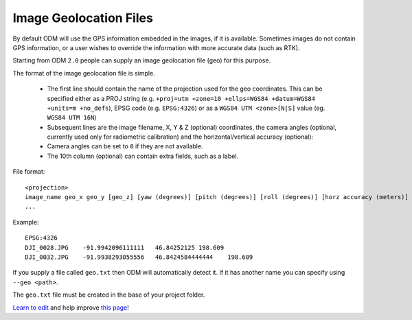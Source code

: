 #######################
Image Geolocation Files
#######################

By default ODM will use the GPS information embedded in the images, if it is available. Sometimes images do not contain GPS information, or a user wishes to override the information with more accurate data (such as RTK).

Starting from ODM ``2.0`` people can supply an image geolocation file (geo) for this purpose. 

The format of the image geolocation file is simple.

	 * The first line should contain the name of the projection used for the geo coordinates. This can be specified either as a PROJ string (e.g. ``+proj=utm +zone=10 +ellps=WGS84 +datum=WGS84 +units=m +no_defs``), EPSG code (e.g. ``EPSG:4326``) or as a ``WGS84 UTM <zone>[N|S]`` value (eg. ``WGS84 UTM 16N``)
 	 * Subsequent lines are the image filename, X, Y & Z (optional) coordinates, the camera angles (optional, currently used only for radiometric calibration) and the horizontal/vertical accuracy (optional):
 	 * Camera angles can be set to ``0`` if they are not available.
 	 * The 10th column (optional) can contain extra fields, such as a label.

File format::

    <projection>
    image_name geo_x geo_y [geo_z] [yaw (degrees)] [pitch (degrees)] [roll (degrees)] [horz accuracy (meters)] [vert accuracy (meters)] [extras...]
    ...

Example::

    EPSG:4326
    DJI_0028.JPG    -91.9942096111111   46.84252125 198.609
    DJI_0032.JPG    -91.9938293055556   46.8424584444444    198.609



If you supply a file called ``geo.txt`` then ODM will automatically detect it. If it has another name you can specify using ``--geo <path>``.

The ``geo.txt`` file must be created in the base of your project folder.


`Learn to edit <https://github.com/opendronemap/docs#how-to-make-your-first-contribution>`_ and help improve `this page <https://github.com/OpenDroneMap/docs/blob/publish/source/geo.rst>`_!

